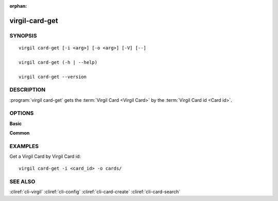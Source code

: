 :orphan:

virgil-card-get
===============

SYNOPSIS
--------
::

  virgil card-get [-i <arg>] [-o <arg>] [-V] [--]
          
  virgil card-get (-h | --help)

  virgil card-get --version


DESCRIPTION 
-----------

:program:`virgil card-get` gets the :term:`Virgil Card <Virgil Card>` by the :term:`Virgil Card id <Card id>`.


OPTIONS 
-------

**Basic**

.. option:: -i <arg>; --in <arg>
    Virgil Card id. If omitted, stdin is used.
   
.. option:: -o <file>; --out <file>
    A folder where Virgil Cards will be saved. If omitted, stdout is used.
   
.. option:: -V; --VERBOSE
    Shows the detailed information.

.. option:: --; --ignore_rest
    Ignores the rest of the labeled arguments following this flag.

**Common**

.. option:: -h,  --help
    Displays usage information and exits.

.. option:: --version
    Displays version information and exits.


EXAMPLES 
--------

Get a Virgil Card by Virgil Card id:
::

        virgil card-get -i <card_id> -o cards/


SEE ALSO 
--------

:cliref:`cli-virgil`
:cliref:`cli-config`
:cliref:`cli-card-create`
:cliref:`cli-card-search`

